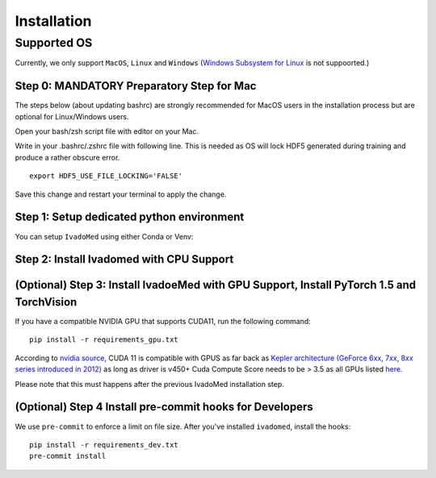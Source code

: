 Installation
============

Supported OS
------------

Currently, we only support ``MacOS``, ``Linux`` and ``Windows`` (`Windows Subsystem for Linux <https://docs.microsoft.com/en-us/windows/wsl/>`_ is not suppoorted.)

Step 0: MANDATORY Preparatory Step for Mac
+++++++++++++++++++++++++++++++++++++++++++++++++++++++++++++++++++++++++++++++++

The steps below (about updating bashrc) are strongly recommended for MacOS users in the installation process but are optional for Linux/Windows  users.

Open your bash/zsh script file with editor on your Mac.

.. tabs::

    .. tab:: zsh (most recent macs)

        ::

            vim ~/.zshrc

    .. tab:: bash (older macs or if manually changed)

        ::

            vim ~/.bashrc


Write in your .bashrc/.zshrc file with following line. This is needed as OS will lock HDF5 generated during training and produce a rather obscure error.

::

    export HDF5_USE_FILE_LOCKING='FALSE'

Save this change and restart your terminal to apply the change.

Step 1: Setup dedicated python environment
+++++++++++++++++++++++++++++++++++++++++++++++++++++++++++++++++++++++++++++++++

You can setup ``IvadoMed`` using either Conda or Venv:

.. tabs::

    .. tab:: Install via Conda

        This is the easiest way for personal computers.

        1. Create new conda environment file

        ::

            conda env create --file environment.yml

        2. Activate the new conda environment (default named IvadoMedEnv)

        ::

            conda activate IvadoMedEnv

    .. tab:: Install via Venv/VirtualEnv

        This is compatible with ComputeCanada cluster environment.

        1. Setup Python Virtual Environment.

        ``ivadomed`` requires Python >= 3.6 and <3.9 (If you are using `Compute Canada <https://www.computecanada.ca/>`_, you can load modules (e.g. python 3.9) as `mentioned here <https://intranet.neuro.polymtl.ca/computing-resources/compute-canada#modules>`_ and `also here <https://docs.computecanada.ca/wiki/Utiliser_des_modules/en#Loading_modules_automatically>`_ ). We recommend
        working under a virtual environment, which could be set as follows:

        ::

            virtualenv venv-ivadomed

        2. Activate the new virtual environment (default named `venv-ivadomed`)

        ::

            source venv-ivadomed/bin/activate


        .. warning::
           If the default Python version installed in your system does not fit the version requirements, you might need to specify a version of Python associated with your virtual environment:

           ::

             virtualenv venv-ivadomed --python=python3.6


Step 2: Install Ivadomed with CPU Support
+++++++++++++++++++++++++++++++++++++++++++++++++++++++++++++++++++++++++++++++++


.. tabs::

    .. tab:: Pypi Installation

        Install ``ivadomed`` and its requirements from
        `Pypi <https://pypi.org/project/ivadomed/>`__:

        ::

            pip install --upgrade pip

            pip install ivadomed

    .. tab:: Repo Installation (Advanced or Developer)

        Clone the `ivadomed <https://github.com/ivadomed/ivadomed>`_ repository.
        Install from source

        Bleeding-edge developments are available on the project's master branch
        on Github. Installation procedure is the following at repository root:

        ::

            git clone https://github.com/ivadomed/ivadomed.git

            cd ivadomed

            pip install -e .


(Optional) Step 3: Install IvadoeMed with GPU Support, Install PyTorch 1.5 and TorchVision
++++++++++++++++++++++++++++++++++++++++++++++++++++++++++++++++++++++++++++++++++++++++++

If you have a compatible NVIDIA GPU that supports CUDA11, run the following command:

::

   pip install -r requirements_gpu.txt

According to `nvidia source <https://docs.nvidia.com/deeplearning/cudnn/support-matrix/index.html>`_, CUDA 11 is compatible with GPUS as far back as `Kepler architecture (GeForce 6xx, 7xx, 8xx series introduced in 2012) <https://en.wikipedia.org/wiki/Kepler_(microarchitecture)>`_ as long as driver is v450+
Cuda Compute Score needs to be > 3.5 as all GPUs listed `here <https://developer.nvidia.com/cuda-gpus>`_.

Please note that this must happens after the previous IvadoMed installation step.

(Optional) Step 4 Install pre-commit hooks for Developers
+++++++++++++++++++++++++++++++++++++++++++++++++++++++++

We use ``pre-commit`` to enforce a limit on file size.
After you've installed ``ivadomed``, install the hooks:

::

    pip install -r requirements_dev.txt
    pre-commit install
